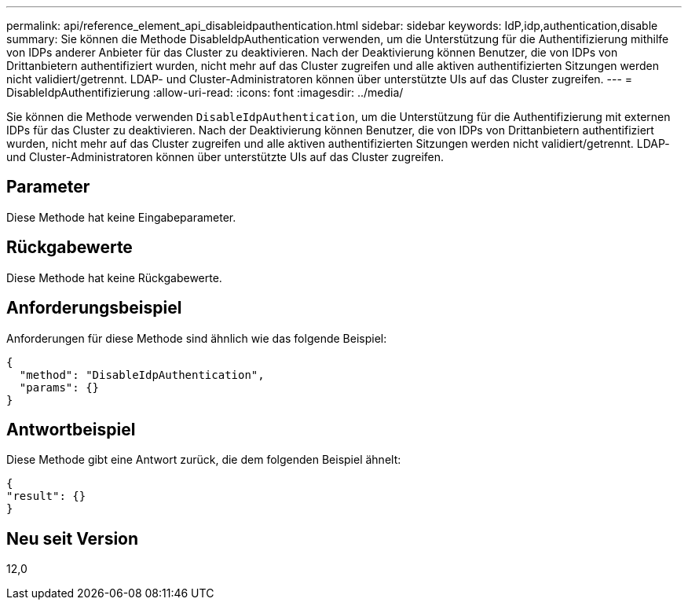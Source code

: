 ---
permalink: api/reference_element_api_disableidpauthentication.html 
sidebar: sidebar 
keywords: IdP,idp,authentication,disable 
summary: Sie können die Methode DisableIdpAuthentication verwenden, um die Unterstützung für die Authentifizierung mithilfe von IDPs anderer Anbieter für das Cluster zu deaktivieren. Nach der Deaktivierung können Benutzer, die von IDPs von Drittanbietern authentifiziert wurden, nicht mehr auf das Cluster zugreifen und alle aktiven authentifizierten Sitzungen werden nicht validiert/getrennt. LDAP- und Cluster-Administratoren können über unterstützte UIs auf das Cluster zugreifen. 
---
= DisableIdpAuthentifizierung
:allow-uri-read: 
:icons: font
:imagesdir: ../media/


[role="lead"]
Sie können die Methode verwenden `DisableIdpAuthentication`, um die Unterstützung für die Authentifizierung mit externen IDPs für das Cluster zu deaktivieren. Nach der Deaktivierung können Benutzer, die von IDPs von Drittanbietern authentifiziert wurden, nicht mehr auf das Cluster zugreifen und alle aktiven authentifizierten Sitzungen werden nicht validiert/getrennt. LDAP- und Cluster-Administratoren können über unterstützte UIs auf das Cluster zugreifen.



== Parameter

Diese Methode hat keine Eingabeparameter.



== Rückgabewerte

Diese Methode hat keine Rückgabewerte.



== Anforderungsbeispiel

Anforderungen für diese Methode sind ähnlich wie das folgende Beispiel:

[listing]
----
{
  "method": "DisableIdpAuthentication",
  "params": {}
}
----


== Antwortbeispiel

Diese Methode gibt eine Antwort zurück, die dem folgenden Beispiel ähnelt:

[listing]
----
{
"result": {}
}
----


== Neu seit Version

12,0
